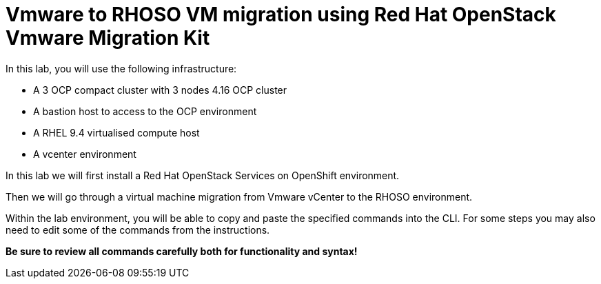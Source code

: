 = Vmware to RHOSO VM migration using Red Hat OpenStack Vmware Migration Kit

In this lab, you will use the following infrastructure:

* A 3 OCP compact cluster with 3 nodes 4.16 OCP cluster
* A bastion host to access to the OCP environment
* A RHEL 9.4 virtualised compute host
* A vcenter environment

In this lab we will first install a Red Hat OpenStack Services on OpenShift environment.

Then we will go through a virtual machine migration from Vmware vCenter to the RHOSO environment.

Within the lab environment, you will be able to copy and paste the specified commands into the CLI.
For some steps you may also need to edit some of the commands from the  instructions.

*Be sure to review all commands carefully both for functionality and syntax!*